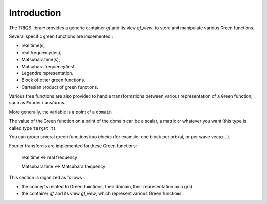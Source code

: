 .. highlight:: c

.. _intro:

Introduction
=================

The TRIQS library provides a generic container `gf` and its view `gf_view`, to store and manipulate
various Green functions.

Several specific green functions are implemented : 

* real time(s),
* real frequency(ies),
* Matsubara time(s),
* Matsubara frequency(ies),
* Legendre representation.
* Block of other green functions.
* Cartesian product of green functions.

Various free functions are also provided to handle transformations between various representation of a Green function, 
such as Fourier transforms.

More generally, the variable is a point of a ``domain``

The value of the Green function on a point of the domain can be a scalar, a matrix or whatever you want (this type is called type ``target_t``). 

You can group several green functions into *blocks* (for example, one block per orbital, or per wave vector...). 

Fourier transforms are implemented for these Green functions:

    real time <-> real frequency

    Matsubara time <-> Matsubara frequency

    
This section is organized as follows : 

* the concepts related to Green functions, their domain, their representation on a grid.
* the container `gf` and its view `gf_view`, which represent various Green functions.



